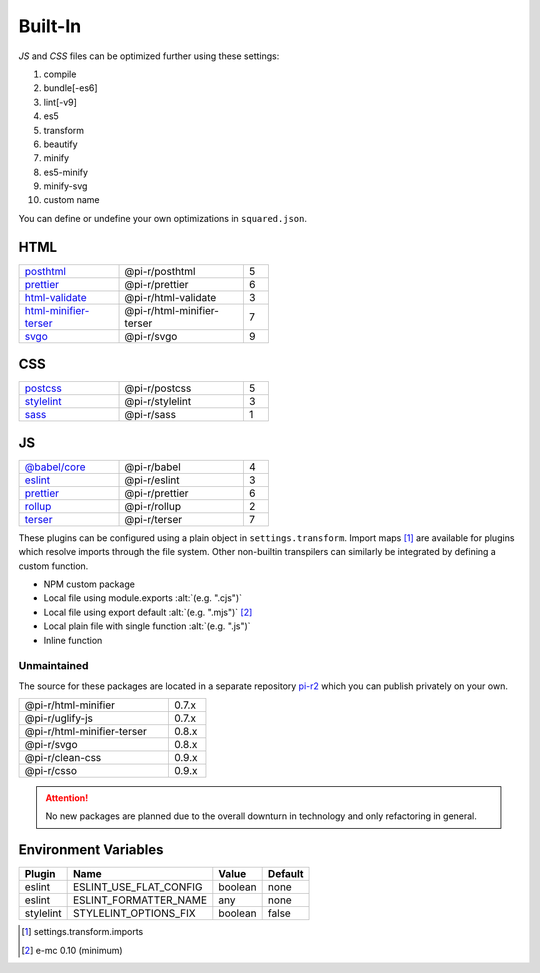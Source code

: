 ========
Built-In
========

*JS* and *CSS* files can be optimized further using these settings:

#. compile
#. bundle[-es6]
#. lint[-v9]
#. es5
#. transform
#. beautify
#. minify
#. es5-minify
#. minify-svg
#. custom name

You can define or undefine your own optimizations in ``squared.json``.

HTML
====

.. list-table::
  :width: 400px
  :widths: 40 50 10

  * - `posthtml <https://github.com/postcss/postcss>`_
    - @pi-r/posthtml
    - 5
  * - `prettier <https://github.com/prettier/prettier>`_
    - @pi-r/prettier
    - 6
  * - `html-validate <https://gitlab.com/html-validate/html-validate>`_
    - @pi-r/html-validate
    - 3
  * - `html-minifier-terser <https://github.com/DanielRuf/html-minifier-terser>`_
    - @pi-r/html-minifier-terser
    - 7
  * - `svgo <https://github.com/svg/svgo>`_
    - @pi-r/svgo
    - 9

CSS
===

.. list-table::
  :width: 400px
  :widths: 40 50 10

  * - `postcss <https://github.com/postcss/postcss>`_
    - @pi-r/postcss
    - 5
  * - `stylelint <https://github.com/stylelint/stylelint>`_
    - @pi-r/stylelint
    - 3
  * - `sass <https://github.com/sass/dart-sass>`_
    - @pi-r/sass
    - 1

JS
==

.. list-table::
  :width: 400px
  :widths: 40 50 10

  * - `@babel/core <https://github.com/babel/babel>`_
    - @pi-r/babel
    - 4
  * - `eslint <https://github.com/eslint/eslint>`_
    - @pi-r/eslint
    - 3
  * - `prettier <https://github.com/prettier/prettier>`_
    - @pi-r/prettier
    - 6
  * - `rollup <https://github.com/rollup/rollup>`_
    - @pi-r/rollup
    - 2
  * - `terser <https://github.com/terser/terser>`_ 
    - @pi-r/terser
    - 7

These plugins can be configured using a plain object in ``settings.transform``. Import maps [#]_ are available for plugins which resolve imports through the file system. Other non-builtin transpilers can similarly be integrated by defining a custom function.

- NPM custom package
- Local file using module.exports :alt:`(e.g. ".cjs")`
- Local file using export default :alt:`(e.g. ".mjs")` [#v010]_
- Local plain file with single function :alt:`(e.g. ".js")`
- Inline function

Unmaintained
------------

The source for these packages are located in a separate repository `pi-r2 <https://github.com/anpham6/pi-r2>`_ which you can publish privately on your own.

.. list-table::
  :width: 300px
  :widths: 80 20

  * - @pi-r/html-minifier
    - 0.7.x
  * - @pi-r/uglify-js
    - 0.7.x
  * - @pi-r/html-minifier-terser
    - 0.8.x
  * - @pi-r/svgo
    - 0.8.x
  * - @pi-r/clean-css
    - 0.9.x
  * - @pi-r/csso
    - 0.9.x

.. attention:: No new packages are planned due to the overall downturn in technology and only refactoring in general.

Environment Variables
=====================

========== ====================== ======== ========
  Plugin    Name                   Value    Default
========== ====================== ======== ========
eslint     ESLINT_USE_FLAT_CONFIG  boolean     none
eslint     ESLINT_FORMATTER_NAME       any     none
stylelint  STYLELINT_OPTIONS_FIX   boolean    false
========== ====================== ======== ========

.. [#] settings.transform.imports
.. [#v010] e-mc 0.10 (minimum)